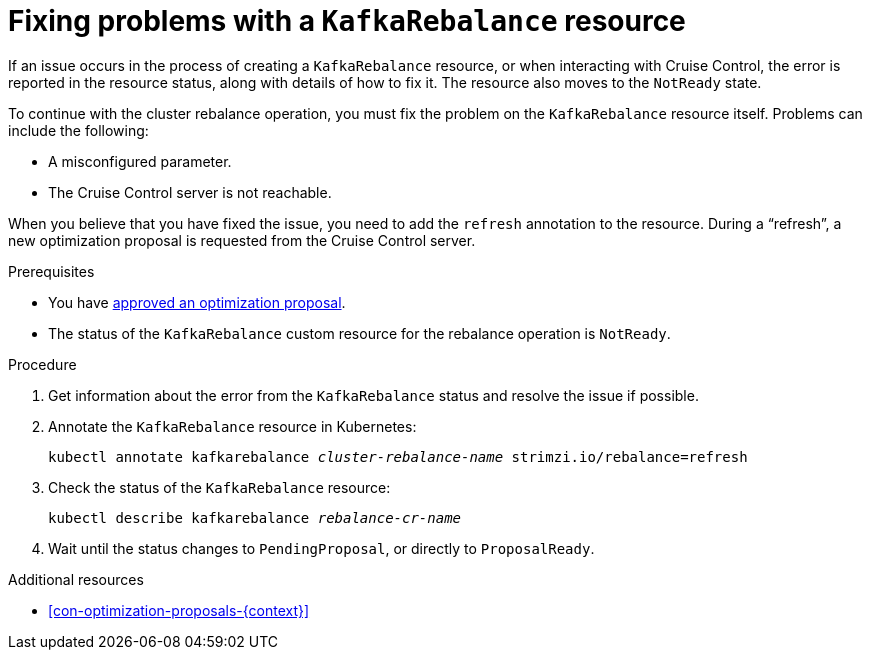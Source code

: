 // Module included in the following assemblies:
//
// assembly-cruise-control-concepts.adoc

[id='proc-fixing-problems-with-kafkarebalance-{context}']

= Fixing problems with a `KafkaRebalance` resource

If an issue occurs in the process of creating a `KafkaRebalance` resource, or when interacting with Cruise Control, the error is reported in the resource status, along with details of how to fix it. 
The resource also moves to the `NotReady` state.

To continue with the cluster rebalance operation, you must fix the problem on the `KafkaRebalance` resource itself. 
Problems can include the following:

* A misconfigured parameter.
* The Cruise Control server is not reachable. 

When you believe that you have fixed the issue, you need to add the `refresh` annotation to the resource.
During a “refresh”, a new optimization proposal is requested from the Cruise Control server.

.Prerequisites

* You have xref:proc-approving-optimization-proposal-{context}[approved an optimization proposal].

* The status of the `KafkaRebalance` custom resource for the rebalance operation is `NotReady`.

.Procedure

. Get information about the error from the `KafkaRebalance` status and resolve the issue if possible.

. Annotate the `KafkaRebalance` resource in Kubernetes:
+
[source,shell,subs="+quotes"]
----
kubectl annotate kafkarebalance _cluster-rebalance-name_ strimzi.io/rebalance=refresh
----

. Check the status of the `KafkaRebalance` resource:
+
[source,shell,subs="+quotes"]
----
kubectl describe kafkarebalance _rebalance-cr-name_
----

. Wait until the status changes to `PendingProposal`, or directly to `ProposalReady`.

.Additional resources

* xref:con-optimization-proposals-{context}[]
